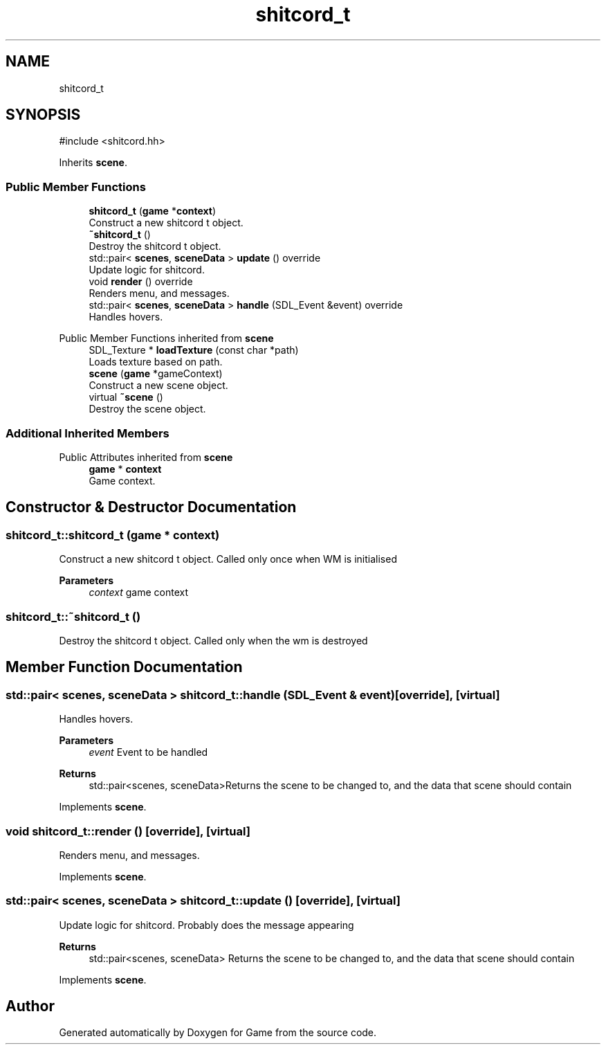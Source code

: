.TH "shitcord_t" 3 "Version 0.1.0" "Game" \" -*- nroff -*-
.ad l
.nh
.SH NAME
shitcord_t
.SH SYNOPSIS
.br
.PP
.PP
\fR#include <shitcord\&.hh>\fP
.PP
Inherits \fBscene\fP\&.
.SS "Public Member Functions"

.in +1c
.ti -1c
.RI "\fBshitcord_t\fP (\fBgame\fP *\fBcontext\fP)"
.br
.RI "Construct a new shitcord t object\&. "
.ti -1c
.RI "\fB~shitcord_t\fP ()"
.br
.RI "Destroy the shitcord t object\&. "
.ti -1c
.RI "std::pair< \fBscenes\fP, \fBsceneData\fP > \fBupdate\fP () override"
.br
.RI "Update logic for shitcord\&. "
.ti -1c
.RI "void \fBrender\fP () override"
.br
.RI "Renders menu, and messages\&. "
.ti -1c
.RI "std::pair< \fBscenes\fP, \fBsceneData\fP > \fBhandle\fP (SDL_Event &event) override"
.br
.RI "Handles hovers\&. "
.in -1c

Public Member Functions inherited from \fBscene\fP
.in +1c
.ti -1c
.RI "SDL_Texture * \fBloadTexture\fP (const char *path)"
.br
.RI "Loads texture based on path\&. "
.ti -1c
.RI "\fBscene\fP (\fBgame\fP *gameContext)"
.br
.RI "Construct a new scene object\&. "
.ti -1c
.RI "virtual \fB~scene\fP ()"
.br
.RI "Destroy the scene object\&. "
.in -1c
.SS "Additional Inherited Members"


Public Attributes inherited from \fBscene\fP
.in +1c
.ti -1c
.RI "\fBgame\fP * \fBcontext\fP"
.br
.RI "Game context\&. "
.in -1c
.SH "Constructor & Destructor Documentation"
.PP 
.SS "shitcord_t::shitcord_t (\fBgame\fP * context)"

.PP
Construct a new shitcord t object\&. Called only once when WM is initialised

.PP
\fBParameters\fP
.RS 4
\fIcontext\fP game context 
.RE
.PP

.SS "shitcord_t::~shitcord_t ()"

.PP
Destroy the shitcord t object\&. Called only when the wm is destroyed 
.SH "Member Function Documentation"
.PP 
.SS "std::pair< \fBscenes\fP, \fBsceneData\fP > shitcord_t::handle (SDL_Event & event)\fR [override]\fP, \fR [virtual]\fP"

.PP
Handles hovers\&. 
.PP
\fBParameters\fP
.RS 4
\fIevent\fP Event to be handled 
.RE
.PP
\fBReturns\fP
.RS 4
std::pair<scenes, sceneData>Returns the scene to be changed to, and the data that scene should contain 
.RE
.PP

.PP
Implements \fBscene\fP\&.
.SS "void shitcord_t::render ()\fR [override]\fP, \fR [virtual]\fP"

.PP
Renders menu, and messages\&. 
.PP
Implements \fBscene\fP\&.
.SS "std::pair< \fBscenes\fP, \fBsceneData\fP > shitcord_t::update ()\fR [override]\fP, \fR [virtual]\fP"

.PP
Update logic for shitcord\&. Probably does the message appearing

.PP
\fBReturns\fP
.RS 4
std::pair<scenes, sceneData> Returns the scene to be changed to, and the data that scene should contain 
.RE
.PP

.PP
Implements \fBscene\fP\&.

.SH "Author"
.PP 
Generated automatically by Doxygen for Game from the source code\&.
